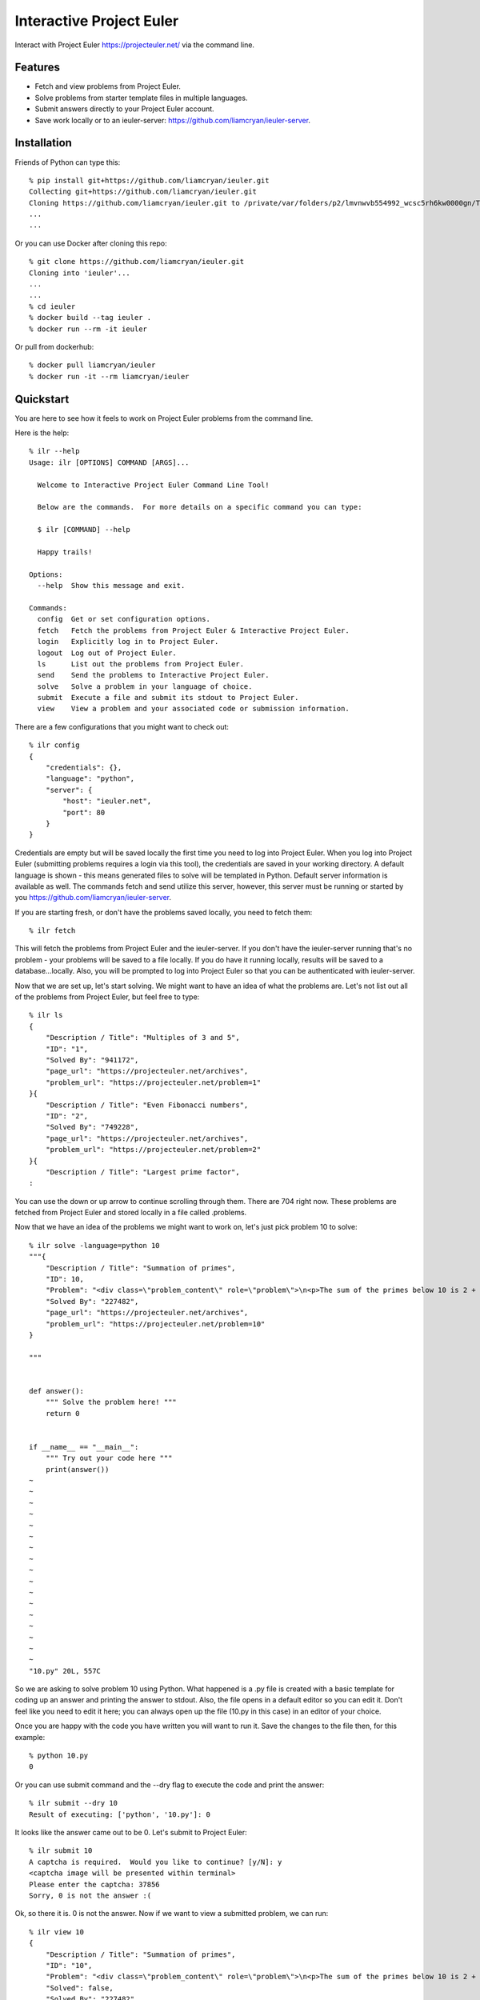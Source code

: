=========================
Interactive Project Euler
=========================

Interact with Project Euler https://projecteuler.net/ via the command line.


Features
++++++++

- Fetch and view problems from Project Euler.

- Solve problems from starter template files in multiple languages.

- Submit answers directly to your Project Euler account.

- Save work locally or to an ieuler-server: https://github.com/liamcryan/ieuler-server.

Installation
++++++++++++

Friends of Python can type this::

    % pip install git+https://github.com/liamcryan/ieuler.git
    Collecting git+https://github.com/liamcryan/ieuler.git
    Cloning https://github.com/liamcryan/ieuler.git to /private/var/folders/p2/lmvnwvb554992_wcsc5rh6kw0000gn/T/pip-req-build-6hjf9n9_
    ...
    ...


Or you can use Docker after cloning this repo::

    % git clone https://github.com/liamcryan/ieuler.git
    Cloning into 'ieuler'...
    ...
    ...
    % cd ieuler
    % docker build --tag ieuler .
    % docker run --rm -it ieuler

Or pull from dockerhub::

    % docker pull liamcryan/ieuler
    % docker run -it --rm liamcryan/ieuler

Quickstart
++++++++++

You are here to see how it feels to work on Project Euler problems from the command line.

Here is the help::

    % ilr --help
    Usage: ilr [OPTIONS] COMMAND [ARGS]...

      Welcome to Interactive Project Euler Command Line Tool!

      Below are the commands.  For more details on a specific command you can type:

      $ ilr [COMMAND] --help

      Happy trails!

    Options:
      --help  Show this message and exit.

    Commands:
      config  Get or set configuration options.
      fetch   Fetch the problems from Project Euler & Interactive Project Euler.
      login   Explicitly log in to Project Euler.
      logout  Log out of Project Euler.
      ls      List out the problems from Project Euler.
      send    Send the problems to Interactive Project Euler.
      solve   Solve a problem in your language of choice.
      submit  Execute a file and submit its stdout to Project Euler.
      view    View a problem and your associated code or submission information.

There are a few configurations that you might want to check out::

    % ilr config
    {
        "credentials": {},
        "language": "python",
        "server": {
            "host": "ieuler.net",
            "port": 80
        }
    }

Credentials are empty but will be saved locally the first time you need to log into Project Euler.  When you log into Project Euler (submitting problems requires a login via this tool), the credentials are saved in your working directory.  A default language is shown - this means generated files to solve will be templated in Python.  Default server information is available as well. The commands fetch and send utilize this server, however, this server must be running or started by you https://github.com/liamcryan/ieuler-server.

If you are starting fresh, or don't have the problems saved locally, you need to fetch them::

    % ilr fetch

This will fetch the problems from Project Euler and the ieuler-server.  If you don't have the ieuler-server running that's no problem - your problems will be saved to a file locally.  If you do have it running locally, results will be saved to a database...locally.  Also, you will be prompted to log into Project Euler so that you can be authenticated with ieuler-server.

Now that we are set up, let's start solving.  We might want to have an idea of what the problems are.  Let's not list out all of the problems from Project Euler, but feel free to type::

    % ilr ls
    {
        "Description / Title": "Multiples of 3 and 5",
        "ID": "1",
        "Solved By": "941172",
        "page_url": "https://projecteuler.net/archives",
        "problem_url": "https://projecteuler.net/problem=1"
    }{
        "Description / Title": "Even Fibonacci numbers",
        "ID": "2",
        "Solved By": "749228",
        "page_url": "https://projecteuler.net/archives",
        "problem_url": "https://projecteuler.net/problem=2"
    }{
        "Description / Title": "Largest prime factor",
    :

You can use the down or up arrow to continue scrolling through them.  There are 704 right now.  These problems are fetched from Project Euler and stored locally in a file called .problems.

Now that we have an idea of the problems we might want to work on, let's just pick problem 10 to solve::

    % ilr solve -language=python 10
    """{
        "Description / Title": "Summation of primes",
        "ID": 10,
        "Problem": "<div class=\"problem_content\" role=\"problem\">\n<p>The sum of the primes below 10 is 2 + 3 + 5 + 7 = 17.</p>\n<p>Find the sum of all the primes below two million.</p>\n</div>",
        "Solved By": "227482",
        "page_url": "https://projecteuler.net/archives",
        "problem_url": "https://projecteuler.net/problem=10"
    }

    """


    def answer():
        """ Solve the problem here! """
        return 0


    if __name__ == "__main__":
        """ Try out your code here """
        print(answer())
    ~
    ~
    ~
    ~
    ~
    ~
    ~
    ~
    ~
    ~
    ~
    ~
    ~
    ~
    ~
    ~
    ~
    "10.py" 20L, 557C


So we are asking to solve problem 10 using Python.  What happened is a .py file is created with a basic template for coding up an answer and printing the answer to stdout.  Also, the file opens in a default editor so you can edit it.  Don't feel like you need to edit it here; you can always open up the file (10.py in this case) in an editor of your choice.

Once you are happy with the code you have written you will want to run it.  Save the changes to the file then, for this example::

    % python 10.py
    0

Or you can use submit command and the --dry flag to execute the code and print the answer::

    % ilr submit --dry 10
    Result of executing: ['python', '10.py']: 0

It looks like the answer came out to be 0.  Let's submit to Project Euler::

    % ilr submit 10
    A captcha is required.  Would you like to continue? [y/N]: y
    <captcha image will be presented within terminal>
    Please enter the captcha: 37856
    Sorry, 0 is not the answer :(


Ok, so there it is.  0 is not the answer.  Now if we want to view a submitted problem, we can run::

    % ilr view 10
    {
        "Description / Title": "Summation of primes",
        "ID": "10",
        "Problem": "<div class=\"problem_content\" role=\"problem\">\n<p>The sum of the primes below 10 is 2 + 3 + 5 + 7 = 17.</p>\n<p>Find the sum of all the primes below two million.</p>\n</div>",
        "Solved": false,
        "Solved By": "227482",
        "code": {
            "python": {
                "filecontent": "\"\"\"{\n    \"Description / Title\": \"Summation of primes\",\n    \"ID\": 10,\n    \"Problem\": \"<div class=\\\"problem_content\\\" role=\\\"problem\\\">\\n<p>The sum of the primes below 10 is 2 + 3 + 5 + 7 = 17.</p>\\n<p>Find the sum of all the primes below two million.</p>\\n</div>\",\n    \"Solved By\": \"227482\",\n    \"page_url\": \"https://projecteuler.net/archives\",\n    \"problem_url\": \"https://projecteuler.net/problem=10\"\n}\n\n\"\"\"\n\n\ndef answer():\n    \"\"\" Solve the problem here! \"\"\"\n    return 0\n\n\nif __name__ == \"__main__\":\n    \"\"\" Try out your code here \"\"\"\n    print(answer())\n",
                "filename": "10.py",
                "submission": "0"
            }
        },
        "completed_on": null,
        "correct_answer": null,
        "page_url": "https://projecteuler.net/archives",
        "problem_url": "https://projecteuler.net/problem=10",
    }

This gives us information on the problem as it pertains to us.  It shows the code currently saved, if the problem is completed, and if the answer is correct, along with some data inherent to the problem.

This information is saved in a file called .problems, letting you pick up from where you last left off, and saving your code as well.  You can generate your saved .py file if you need to.  Try deleting the 10.py file and then run::

    % ilr solve 10 --no-edit
    % ls
    10.py

The file, 10.py, is exactly what you just deleted.

If you are finished and would like to send your progress to Interactive Project Euler, you can type::

    % ilr send

Your progress is saved to the locally running ieuler-server database (if you have it running).  The idea is to run ieuler-server remotely so if you want to begin again from another computer or environment, you can pick up where you left off.

Finally, it might be a good idea to logout, especially if you are using ieuler-server::

    % ilr logout

The details sent to ieuler-server consist of you username and the cookies from Project Euler.  Even though ieuler-server doesn't save these cookies, logging out might be a good idea because the cookies will no longer be valid on Project Euler.